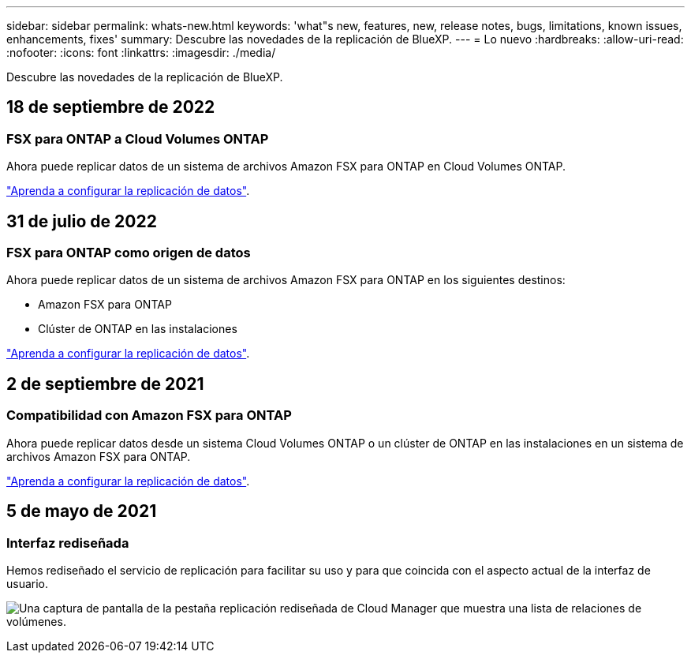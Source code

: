 ---
sidebar: sidebar 
permalink: whats-new.html 
keywords: 'what"s new, features, new, release notes, bugs, limitations, known issues, enhancements, fixes' 
summary: Descubre las novedades de la replicación de BlueXP. 
---
= Lo nuevo
:hardbreaks:
:allow-uri-read: 
:nofooter: 
:icons: font
:linkattrs: 
:imagesdir: ./media/


[role="lead"]
Descubre las novedades de la replicación de BlueXP.



== 18 de septiembre de 2022



=== FSX para ONTAP a Cloud Volumes ONTAP

Ahora puede replicar datos de un sistema de archivos Amazon FSX para ONTAP en Cloud Volumes ONTAP.

https://docs.netapp.com/us-en/bluexp-replication/task-replicating-data.html["Aprenda a configurar la replicación de datos"].



== 31 de julio de 2022



=== FSX para ONTAP como origen de datos

Ahora puede replicar datos de un sistema de archivos Amazon FSX para ONTAP en los siguientes destinos:

* Amazon FSX para ONTAP
* Clúster de ONTAP en las instalaciones


https://docs.netapp.com/us-en/bluexp-replication/task-replicating-data.html["Aprenda a configurar la replicación de datos"].



== 2 de septiembre de 2021



=== Compatibilidad con Amazon FSX para ONTAP

Ahora puede replicar datos desde un sistema Cloud Volumes ONTAP o un clúster de ONTAP en las instalaciones en un sistema de archivos Amazon FSX para ONTAP.

https://docs.netapp.com/us-en/bluexp-replication/task-replicating-data.html["Aprenda a configurar la replicación de datos"].



== 5 de mayo de 2021



=== Interfaz rediseñada

Hemos rediseñado el servicio de replicación para facilitar su uso y para que coincida con el aspecto actual de la interfaz de usuario.

image:https://raw.githubusercontent.com/NetAppDocs/bluexp-replication/main/media/replication.gif["Una captura de pantalla de la pestaña replicación rediseñada de Cloud Manager que muestra una lista de relaciones de volúmenes."]
